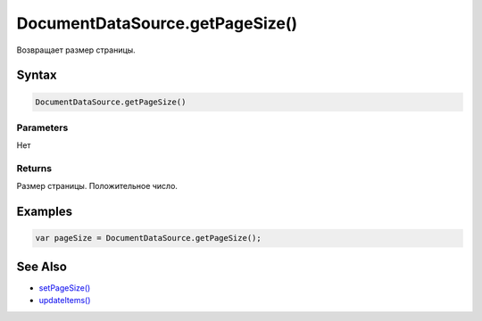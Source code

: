 DocumentDataSource.getPageSize()
================================

Возвращает размер страницы.

Syntax
------

.. code:: js

    DocumentDataSource.getPageSize()

Parameters
~~~~~~~~~~

Нет

Returns
~~~~~~~

Размер страницы. Положительное число.

Examples
--------

.. code:: js

    var pageSize = DocumentDataSource.getPageSize();

See Also
--------

-  `setPageSize() <../DocumentDataSource.setPageSize.html>`__
-  `updateItems() <../../BaseDataSource/BaseDataSource.updateItems.html>`__

